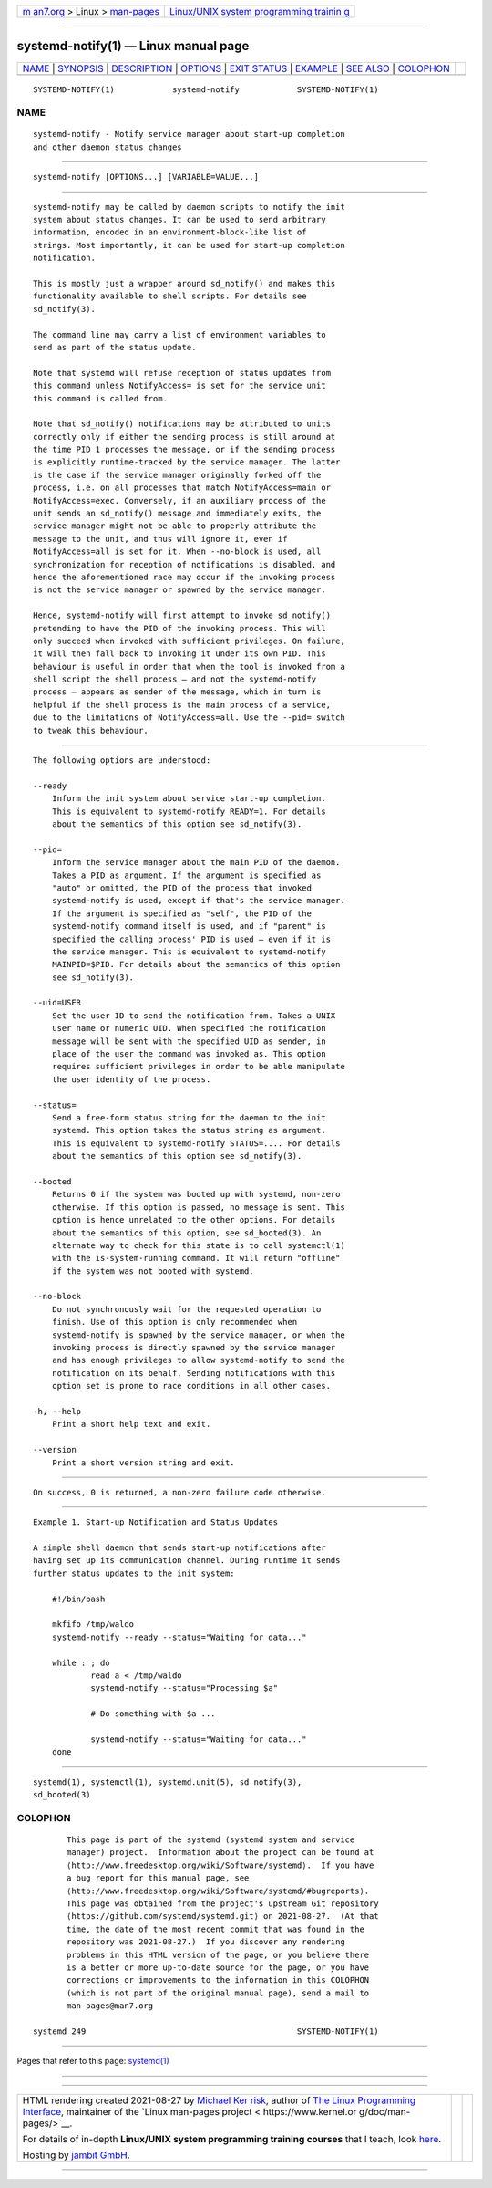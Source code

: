 .. container:: page-top

.. container:: nav-bar

   +----------------------------------+----------------------------------+
   | `m                               | `Linux/UNIX system programming   |
   | an7.org <../../../index.html>`__ | trainin                          |
   | > Linux >                        | g <http://man7.org/training/>`__ |
   | `man-pages <../index.html>`__    |                                  |
   +----------------------------------+----------------------------------+

--------------

systemd-notify(1) — Linux manual page
=====================================

+-----------------------------------+-----------------------------------+
| `NAME <#NAME>`__ \|               |                                   |
| `SYNOPSIS <#SYNOPSIS>`__ \|       |                                   |
| `DESCRIPTION <#DESCRIPTION>`__ \| |                                   |
| `OPTIONS <#OPTIONS>`__ \|         |                                   |
| `EXIT STATUS <#EXIT_STATUS>`__ \| |                                   |
| `EXAMPLE <#EXAMPLE>`__ \|         |                                   |
| `SEE ALSO <#SEE_ALSO>`__ \|       |                                   |
| `COLOPHON <#COLOPHON>`__          |                                   |
+-----------------------------------+-----------------------------------+
| .. container:: man-search-box     |                                   |
+-----------------------------------+-----------------------------------+

::

   SYSTEMD-NOTIFY(1)            systemd-notify            SYSTEMD-NOTIFY(1)

NAME
-------------------------------------------------

::

          systemd-notify - Notify service manager about start-up completion
          and other daemon status changes


---------------------------------------------------------

::

          systemd-notify [OPTIONS...] [VARIABLE=VALUE...]


---------------------------------------------------------------

::

          systemd-notify may be called by daemon scripts to notify the init
          system about status changes. It can be used to send arbitrary
          information, encoded in an environment-block-like list of
          strings. Most importantly, it can be used for start-up completion
          notification.

          This is mostly just a wrapper around sd_notify() and makes this
          functionality available to shell scripts. For details see
          sd_notify(3).

          The command line may carry a list of environment variables to
          send as part of the status update.

          Note that systemd will refuse reception of status updates from
          this command unless NotifyAccess= is set for the service unit
          this command is called from.

          Note that sd_notify() notifications may be attributed to units
          correctly only if either the sending process is still around at
          the time PID 1 processes the message, or if the sending process
          is explicitly runtime-tracked by the service manager. The latter
          is the case if the service manager originally forked off the
          process, i.e. on all processes that match NotifyAccess=main or
          NotifyAccess=exec. Conversely, if an auxiliary process of the
          unit sends an sd_notify() message and immediately exits, the
          service manager might not be able to properly attribute the
          message to the unit, and thus will ignore it, even if
          NotifyAccess=all is set for it. When --no-block is used, all
          synchronization for reception of notifications is disabled, and
          hence the aforementioned race may occur if the invoking process
          is not the service manager or spawned by the service manager.

          Hence, systemd-notify will first attempt to invoke sd_notify()
          pretending to have the PID of the invoking process. This will
          only succeed when invoked with sufficient privileges. On failure,
          it will then fall back to invoking it under its own PID. This
          behaviour is useful in order that when the tool is invoked from a
          shell script the shell process — and not the systemd-notify
          process — appears as sender of the message, which in turn is
          helpful if the shell process is the main process of a service,
          due to the limitations of NotifyAccess=all. Use the --pid= switch
          to tweak this behaviour.


-------------------------------------------------------

::

          The following options are understood:

          --ready
              Inform the init system about service start-up completion.
              This is equivalent to systemd-notify READY=1. For details
              about the semantics of this option see sd_notify(3).

          --pid=
              Inform the service manager about the main PID of the daemon.
              Takes a PID as argument. If the argument is specified as
              "auto" or omitted, the PID of the process that invoked
              systemd-notify is used, except if that's the service manager.
              If the argument is specified as "self", the PID of the
              systemd-notify command itself is used, and if "parent" is
              specified the calling process' PID is used — even if it is
              the service manager. This is equivalent to systemd-notify
              MAINPID=$PID. For details about the semantics of this option
              see sd_notify(3).

          --uid=USER
              Set the user ID to send the notification from. Takes a UNIX
              user name or numeric UID. When specified the notification
              message will be sent with the specified UID as sender, in
              place of the user the command was invoked as. This option
              requires sufficient privileges in order to be able manipulate
              the user identity of the process.

          --status=
              Send a free-form status string for the daemon to the init
              systemd. This option takes the status string as argument.
              This is equivalent to systemd-notify STATUS=.... For details
              about the semantics of this option see sd_notify(3).

          --booted
              Returns 0 if the system was booted up with systemd, non-zero
              otherwise. If this option is passed, no message is sent. This
              option is hence unrelated to the other options. For details
              about the semantics of this option, see sd_booted(3). An
              alternate way to check for this state is to call systemctl(1)
              with the is-system-running command. It will return "offline"
              if the system was not booted with systemd.

          --no-block
              Do not synchronously wait for the requested operation to
              finish. Use of this option is only recommended when
              systemd-notify is spawned by the service manager, or when the
              invoking process is directly spawned by the service manager
              and has enough privileges to allow systemd-notify to send the
              notification on its behalf. Sending notifications with this
              option set is prone to race conditions in all other cases.

          -h, --help
              Print a short help text and exit.

          --version
              Print a short version string and exit.


---------------------------------------------------------------

::

          On success, 0 is returned, a non-zero failure code otherwise.


-------------------------------------------------------

::

          Example 1. Start-up Notification and Status Updates

          A simple shell daemon that sends start-up notifications after
          having set up its communication channel. During runtime it sends
          further status updates to the init system:

              #!/bin/bash

              mkfifo /tmp/waldo
              systemd-notify --ready --status="Waiting for data..."

              while : ; do
                      read a < /tmp/waldo
                      systemd-notify --status="Processing $a"

                      # Do something with $a ...

                      systemd-notify --status="Waiting for data..."
              done


---------------------------------------------------------

::

          systemd(1), systemctl(1), systemd.unit(5), sd_notify(3),
          sd_booted(3)

COLOPHON
---------------------------------------------------------

::

          This page is part of the systemd (systemd system and service
          manager) project.  Information about the project can be found at
          ⟨http://www.freedesktop.org/wiki/Software/systemd⟩.  If you have
          a bug report for this manual page, see
          ⟨http://www.freedesktop.org/wiki/Software/systemd/#bugreports⟩.
          This page was obtained from the project's upstream Git repository
          ⟨https://github.com/systemd/systemd.git⟩ on 2021-08-27.  (At that
          time, the date of the most recent commit that was found in the
          repository was 2021-08-27.)  If you discover any rendering
          problems in this HTML version of the page, or you believe there
          is a better or more up-to-date source for the page, or you have
          corrections or improvements to the information in this COLOPHON
          (which is not part of the original manual page), send a mail to
          man-pages@man7.org

   systemd 249                                            SYSTEMD-NOTIFY(1)

--------------

Pages that refer to this page: `systemd(1) <../man1/systemd.1.html>`__

--------------

--------------

.. container:: footer

   +-----------------------+-----------------------+-----------------------+
   | HTML rendering        |                       | |Cover of TLPI|       |
   | created 2021-08-27 by |                       |                       |
   | `Michael              |                       |                       |
   | Ker                   |                       |                       |
   | risk <https://man7.or |                       |                       |
   | g/mtk/index.html>`__, |                       |                       |
   | author of `The Linux  |                       |                       |
   | Programming           |                       |                       |
   | Interface <https:     |                       |                       |
   | //man7.org/tlpi/>`__, |                       |                       |
   | maintainer of the     |                       |                       |
   | `Linux man-pages      |                       |                       |
   | project <             |                       |                       |
   | https://www.kernel.or |                       |                       |
   | g/doc/man-pages/>`__. |                       |                       |
   |                       |                       |                       |
   | For details of        |                       |                       |
   | in-depth **Linux/UNIX |                       |                       |
   | system programming    |                       |                       |
   | training courses**    |                       |                       |
   | that I teach, look    |                       |                       |
   | `here <https://ma     |                       |                       |
   | n7.org/training/>`__. |                       |                       |
   |                       |                       |                       |
   | Hosting by `jambit    |                       |                       |
   | GmbH                  |                       |                       |
   | <https://www.jambit.c |                       |                       |
   | om/index_en.html>`__. |                       |                       |
   +-----------------------+-----------------------+-----------------------+

--------------

.. container:: statcounter

   |Web Analytics Made Easy - StatCounter|

.. |Cover of TLPI| image:: https://man7.org/tlpi/cover/TLPI-front-cover-vsmall.png
   :target: https://man7.org/tlpi/
.. |Web Analytics Made Easy - StatCounter| image:: https://c.statcounter.com/7422636/0/9b6714ff/1/
   :class: statcounter
   :target: https://statcounter.com/
